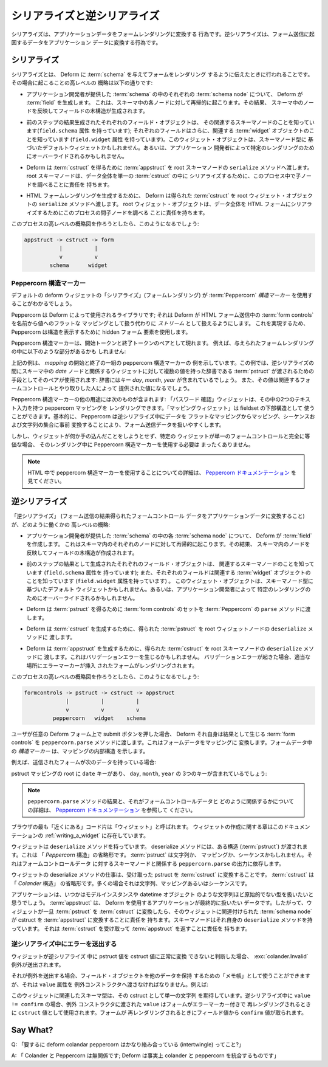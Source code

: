 .. Serialization and Deserialization

シリアライズと逆シリアライズ
=================================

.. Serialization is the act of converting application data into a
.. form rendering.  Deserialization is the act of converting data
.. resulting from a form submission into application data.

シリアライズは、アプリケーションデータをフォームレンダリングに変換する
行為です。逆シリアライズは、フォーム送信に起因するデータをアプリケーション
データに変換する行為です。


.. Serialization

シリアライズ
-------------

.. Serialization is what happens when you ask Deform to render a form
.. given a :term:`schema`.  Here's a high-level overview of what happens
.. when you ask Deform to do this:

シリアライズとは、 Deform に :term:`schema` を与えてフォームをレンダリング
するように伝えたときに行われることです。その場合に起こることの高レベルの
概略は以下の通りです:


.. - For each :term:`schema node` in the :term:`schema` provided by the
..   application developer, Deform creates a :term:`field`.  This happens
..   recursively for each node in the schema.  As a result, a tree of
..   fields is created, mirroring the nodes in the schema.

- アプリケーション開発者が提供した :term:`schema` の中のそれぞれの
  :term:`schema node` について、 Deform が :term:`field` を生成します。
  これは、スキーマ中の各ノードに対して再帰的に起こります。その結果、
  スキーマ中のノードを反映してフィールドの木構造が生成されます。


.. - Each field object created as a result of the prior step knows about
..   its associated schema node (it has a ``field.schema`` attribute);
..   each field also knows about an associated :term:`widget` object (it
..   has a ``field.widget`` attribute).  This widget object may be a
..   default widget based on the schema node type or it might be
..   overridden by the application developer for a particular rendering.

- 前のステップの結果生成されたそれぞれのフィールド・オブジェクトは、
  その関連するスキーマノードのことを知っています(``field.schema`` 属性
  を持っています); それぞれのフィールドはさらに、関連する
  :term:`widget` オブジェクトのことを知っています (``field.widget`` 属性
  を持っています)。このウィジェット・オブジェクトは、スキーマノード型に
  基づいたデフォルトウィジェットかもしれません。あるいは、アプリケーション
  開発者によって特定のレンダリングのためにオーバーライドされるかもしれません。


.. - Deform passes an :term:`appstruct` to the root schema node's
..   ``serialize`` method to obtain a :term:`cstruct`.  The root schema
..   node is responsible for consulting its children nodes during this
..   process to serialilize the entirety of the data into a
..   single :term:`cstruct`.

- Deform は :term:`cstruct` を得るために :term:`appstruct` を root
  スキーマノードの ``serialize`` メソッドへ渡します。
  root スキーマノードは、データ全体を単一の :term:`cstruct` の中に
  シリアライズするために、このプロセス中で子ノードを調べることに責任を
  持ちます。


.. - Deform passes the resulting :term:`cstruct` to the root widget
..   object's ``serialize`` method to generate an HTML form rendering.
..   The root widget object is responsible for consulting its children
..   nodes during this process to serialilize the entirety of the data
..   into an HTML form.

- HTML フォームレンダリングを生成するために、 Deform は得られた
  :term:`cstruct` を root ウィジェット・オブジェクトの ``serialize``
  メソッドへ渡します。 root ウィジェット・オブジェクトは、データ全体を
  HTML フォームにシリアライズするためにこのプロセスの間子ノードを調べる
  ことに責任を持ちます。


.. If you were to attempt to produce a high-level overview diagram this
.. process, it might look like this:

このプロセスの高レベルの概略図を作ろうとしたら、このようになるでしょう:


.. code-block:: text

   appstruct -> cstruct -> form
              |          |
              v          v
           schema      widget


.. Peppercorn Structure Markers

Peppercorn 構造マーカー
~~~~~~~~~~~~~~~~~~~~~~~~~~~~

.. You'll see the default deform widget "serializations" (form
.. renderings) make use of :term:`Peppercorn` *structure markers*.

デフォルトの deform ウィジェットの「シリアライズ」(フォームレンダリング) が
:term:`Peppercorn` *構造マーカー* を使用することがわかるでしょう。


.. Peppercorn is a library that is used by Deform; it allows Deform to
.. treat the :term:`form controls` in an HTML form submission as a
.. *stream* instead of a flat mapping of name to value.  To do so, it
.. uses hidden form elements to denote structure.

Peppercorn は Deform によって使用されるライブラリです; それは Deform が
HTML フォーム送信中の :term:`form controls` を名前から値へのフラットな
マッピングとして扱う代わりに *ストリーム* として扱えるようにします。
これを実現するため、 Peppercorn は構造を表示するために hidden フォーム
要素を使用します。


.. Peppercorn structure markers come in pairs which have a begin token
.. and an end token.  For example, a given form rendering might have a
.. part that looks like so:

Peppercorn 構造マーカーは、開始トークンと終了トークンのペアとして現れます。
例えば、与えられたフォームレンダリングの中に以下のような部分があるかも
しれません:


.. code-block:: xml
   :linenos:

     <html>
      ...
       <input type="hidden" name="__start__" value="date:mapping"/>
       <input name="day"/>
       <input name="month"/>
       <input name="year"/>
       <input type="hidden" name="__end__"/>
      ...
     </html>

  
.. The above example shows an example of a pair of peppercorn structure
.. markers which begin and end a *mapping*.  The example uses this pair
.. to means that a the widget related to the *date* node in the schema
.. will be be passed a :term:`pstruct` that is a dictionary with multiple
.. values during deserialization: the dictionary will include the keys
.. ``day`` , ``month``, and ``year``, and the values will be the values
.. provided by the person interacting with the related form controls.

上記の例は、 *mapping* の開始と終了の一組の peppercorn 構造マーカーの
例を示しています。この例では、逆シリアライズの間にスキーマ中の *date*
ノードと関係するウィジェットに対して複数の値を持った辞書である
:term:`pstruct` が渡されるための手段としてそのペアが使用されます:
辞書にはキー *day*, *month*, *year* が含まれているでしょう。
また、その値は関連するフォームコントロールとやり取りした人によって
提供された値になるでしょう。


.. Other uses of Peppercorn structure markers include: a "confirm
.. password" widget can render a peppercorn mapping with two text inputs
.. in it, a "mapping widget" can serve as a substructure for a fieldset.
.. Basically, Peppercorn makes it more pleasant to deal with form
.. submission data by pre-converting the data from a flat mapping into a
.. set of mappings, sequences, and strings during deserialization.

Peppercorn 構造マーカーの他の用途には次のものが含まれます: 「パスワード
確認」ウィジェットは、その中の2つのテキスト入力を持つ peppercorn マッピングを
レンダリングできます。「マッピングウィジェット」は fieldset の下部構造として
使うことができます。基本的に、 Peppercorn は逆シリアライズ中にデータを
フラットなマッピングからマッピング、シーケンスおよび文字列の集合に事前
変換することにより、フォーム送信データを扱いやすくします。


.. However, if a widget doesn't want to do anything fancy and a particular
.. widget is completely equivalent to one form control, it doesn't need
.. to use any Peppercorn structure markers in its rendering.

しかし、ウィジェットが何か手の込んだことをしようとせず、特定の
ウィジェットが単一のフォームコントロールと完全に等価な場合、
そのレンダリング中に Peppercorn 構造マーカーを使用する必要は
まったくありません。


.. .. note:: See the `Peppercorn documentation
..    <http://docs.pylonsproject.org/projects/peppercorn/dev/>`_ for more
..    information about using peppercorn structure markers in HTML.

.. note::

  HTML 中で peppercorn 構造マーカーを使用することについての詳細は、
  `Peppercorn ドキュメンテーション
  <http://docs.pylonsproject.org/projects/peppercorn/dev/>`_
  を見てください。

 
.. Deserialization

逆シリアライズ
---------------

.. High-level overview of how "deserialization" (converting form control
.. data resulting from a form submission to application data) works:

「逆シリアライズ」 (フォーム送信の結果得られたフォームコントロール
データをアプリケーションデータに変換すること) が、どのように働くかの
高レベルの概略:


.. - For each :term:`schema node` in the :term:`schema` provided by the
..   application developer, Deform creates a :term:`field`.  This happens
..   recursively for each node in the schema.  As a result, a tree of
..   fields is created, mirroring the nodes in the schema.

- アプリケーション開発者が提供した :term:`schema` の中の各
  :term:`schema node` について、 Deform が :term:`field` を作成します。
  これはスキーマ内のそれぞれのノードに対して再帰的に起こります。その結果、
  スキーマ内のノードを反映してフィールドの木構造が作成されます。


.. - Each field object created as a result of the prior step knows about
..   its associated schema node (it has a ``field.schema`` attribute);
..   each field also knows about an associated :term:`widget` object (it
..   has a ``field.widget`` attribute).  This widget object may be a
..   default widget based on the schema node type or it might be
..   overridden by the application developer for a particular rendering.

- 前のステップの結果として生成されたそれぞれのフィールド・オブジェクトは、
  関連するスキーマノードのことを知っています (``field.schema`` 属性を
  持っています); また、それぞれのフィールドは関連する :term:`widget`
  オブジェクトのことを知っています (``field.widget`` 属性を持っています) 。
  このウィジェット・オブジェクトは、スキーマノード型に基づいたデフォルト
  ウィジェットかもしれません。あるいは、アプリケーション開発者によって
  特定のレンダリングのためにオーバーライドされるかもしれません。


.. - Deform passes a set of :term:`form controls` to the ``parse`` method
..   of :term:`Peppercorn` in order to obtain a :term:`pstruct`.

- Deform は :term:`pstruct` を得るために :term:`form controls` のセットを
  :term:`Peppercorn` の ``parse`` メソッドに渡します。


.. - Deform passes the resulting :term:`pstruct` to the root widget
..   node's ``deserialize`` method in order to generate a
..   :term:`cstruct`.

- Deform は :term:`cstruct` を生成するために、得られた
  :term:`pstruct` を root ウィジェットノードの ``deserialize`` メソッドに
  渡します。


.. - Deform passes the resulting :term:`cstruct` to the root schema
..   node's ``deserialize`` method to generate an :term:`appstruct`.
..   This may result in a validation error.  If a validation error
..   occurs, the form may be rerendered with error markers in place.

- Deform は :term:`appstruct` を生成するために、得られた
  :term:`cstruct` を root スキーマノードの ``deserialize`` メソッドに
  渡します。これはバリデーションエラーを生じるかもしれません。
  バリデーションエラーが起きた場合、適当な場所にエラーマーカーが挿入
  されたフォームがレンダリングされます。


.. If you were to attempt to produce a high-level overview diagram this
.. process, it might look like this:

このプロセスの高レベルの概略図を作ろうとしたら、このようになるでしょう:


.. code-block:: text

   formcontrols -> pstruct -> cstruct -> appstruct
                |          |          |
                v          v          v
            peppercorn   widget    schema


.. When a user presses the submit button on any Deform form, Deform
.. itself runs the resulting :term:`form controls` through the
.. ``peppercorn.parse`` method.  This converts the form data into a
.. mapping.  The *structure markers* in the form data indicate the
.. internal structure of the mapping.

ユーザが任意の Deform フォーム上で submit ボタンを押した場合、 Deform
それ自身は結果として生じる :term:`form controls` を
``peppercorn.parse`` メソッドに渡します。これはフォームデータをマッピングに
変換します。フォームデータ中の *構造マーカー* は、マッピングの内部構造
を示します。


.. For example, if the form submitted had the following data:

例えば、送信されたフォームが次のデータを持っている場合:


.. code-block:: xml
   :linenos:

     <html>
      ...
       <input type="hidden" name="__start__" value="date:mapping"/>
       <input name="day"/>
       <input name="month"/>
       <input name="year"/>
       <input type="hidden" name="__end__"/>
      ...
     </html>


.. There would be a ``date`` key in the root of the pstruct mapping which
.. held three keys: ``day``, ``month``, and ``year``.

pstruct マッピングの root に ``date`` キーがあり、 ``day``, ``month``,
``year`` の 3つのキーが含まれているでしょう:


.. .. note:: See the `Peppercorn documentation
..    <http://docs.pylonsproject.org/projects/peppercorn/dev/>`_ for more
..    information about the result of the ``peppercorn.parse`` method and how it
..    relates to form control data.

.. note::

  ``peppercorn.parse`` メソッドの結果と、それがフォームコントロールデータと
  どのように関係するかについての詳細は、 `Peppercorn ドキュメンテーション
  <http://docs.pylonsproject.org/projects/peppercorn/dev/>`_ を参照して
  ください。


.. The bits of code that are "closest" to the browser are called
.. "widgets".  A chapter about creating widgets exists in this
.. documentation at :ref:`writing_a_widget`.

ブラウザの最も「近くにある」コード片は「ウィジェット」と呼ばれます。
ウィジェットの作成に関する章はこのドキュメンテーションの
:ref:`writing_a_widget` に存在しています。


.. A widget has a ``deserialize`` method.  The deserialize method is
.. passed a structure (a :term:`pstruct`) which is shorthand for
.. "Peppercorn structure".  A :term:`pstruct` might be a string, it might
.. be a mapping, or it might be a sequence, depending on the output of
.. ``peppercorn.parse`` related to its schema node against the form
.. control data.

ウィジェットは ``deserialize`` メソッドを持っています。 deserialize
メソッドには、ある構造 (:term:`pstruct`) が渡されます。これは
「 *Peppercorn* 構造」の省略形です。 :term:`pstruct` は文字列か、
マッピングか、シーケンスかもしれません。それはフォームコントロールデータ
に対するスキーマノードと関係する ``peppercorn.parse`` の出力に依存します。


.. The job of the deserialize method of a widget is to convert the
.. pstruct it receives into a :term:`cstruct`.  A :term:`cstruct` is a
.. shorthand for "Colander structure".  It is often a string, a mapping
.. or a sequence.

ウィジェットの deserialize メソッドの仕事は、受け取った pstruct を
:term:`cstruct` に変換することです。 :term:`cstruct` は「 *Colander* 構造」
の省略形です。多くの場合それは文字列、マッピングあるいはシーケンスです。


.. An application eventually wants to deal in types less primitive than
.. strings: a model instance or a datetime object.  An :term:`appstruct`
.. is the data that an application that uses Deform eventually wants to
.. deal in.  Therefore, once a widget has turned a :term:`pstruct` into a
.. :term:`cstruct`, the :term:`schema node` related to that widget is
.. responsible for converting that cstruct to an :term:`appstruct`.  A
.. schema node possesses its very own ``deserialize`` method, which is
.. responsible for accepting a :term:`cstruct` and returning an
.. :term:`appstruct`.

アプリケーションは、いつかはモデルインスタンスや datetime オブジェクト
のような文字列ほど原始的でない型を扱いたいと思うでしょう。
:term:`appstruct` は、 Deform を使用するアプリケーションが最終的に扱いたい
データです。したがって、ウィジェットが一旦 :term:`pstruct` を
:term:`cstruct` に変換したら、そのウィジェットに関連付けられた
:term:`schema node` が cstruct を :term:`appstruct` に変換することに責任を
持ちます。スキーマノードはそれ自身の ``deserialize`` メソッドを持っています。
それは :term:`cstruct` を受け取って :term:`appstruct` を返すことに責任を
持ちます。


.. Raising Errors During Deserialization

逆シリアライズ中にエラーを送出する
~~~~~~~~~~~~~~~~~~~~~~~~~~~~~~~~~~~~~

.. If a widget determines that a pstruct value cannot be converted
.. successfully to a cstruct value during deserialization, it may raise
.. an :exc:`colander.Invalid` exception.

ウィジェットが逆シリアライズ 中に pstruct 値を cstruct 値に正常に変換
できないと判断した場合、 :exc:`colander.Invalid` 例外が送出されます。


.. When it raises this exception, it can use the field object as a
.. "scratchpad" to hold on to other data, but it must pass a ``value``
.. attribute to the exception constructor.  For example:

それが例外を送出する場合、フィールド・オブジェクトを他のデータを保持
するための「メモ帳」として使うことができますが、それは ``value`` 属性を
例外コンストラクタへ渡さなければなりません。例えば:


.. code-block:: python
   :linenos:

    import colander

    def serialize(self, field, cstruct, readonly=False):
        if cstruct is colander.null:
            cstruct = ''
        confirm = getattr(field, 'confirm', '')
        template = readonly and self.readonly_template or self.template
        return field.renderer(template, field=field, cstruct=cstruct,
                              confirm=confirm, subject=self.subject,
                              confirm_subject=self.confirm_subject,
                              )

    def deserialize(self, field, pstruct):
        if pstruct is colander.null:
            return colander.null
        value = pstruct.get('value') or ''
        confirm = pstruct.get('confirm') or ''
        field.confirm = confirm
        if value != confirm:
            raise Invalid(field.schema, self.mismatch_message, value)
        return value


.. The schema type associated with this widget is expecting a single
.. string as its cstruct.  The ``value`` passed to the exception
.. constructor raised during the ``deserialize`` when ``value !=
.. confirm`` is used as that ``cstruct`` value when the form is
.. rerendered with error markers.  The ``confirm`` value is picked off
.. the field value when the form is rerendered at this time.

このウィジェットに関連したスキーマ型は、その cstruct として単一の文字列
を期待しています。逆シリアライズ中に ``value != confirm`` の場合、例外
コンストラクタに渡された ``value`` はフォームがエラーマーカー付きで
再レンダリングされるときに ``cstruct`` 値として使用されます。フォームが
再レンダリングされるときにフィールド値から ``confirm`` 値が取られます。


Say What?
---------

.. Q: "So deform colander and peppercorn are pretty intertwingled?"

.. A: "Colander and Peppercorn are unrelated; Deform is effectively
..     something that integrates colander and peppercorn together."


Q: 「要するに deform colandar peppercorn はかなり絡み合っている
(intertwingle) ってこと?」

A: 「 Colander と Peppercorn は無関係です; Deform は事実上 colander と
peppercorn を統合するものです」
